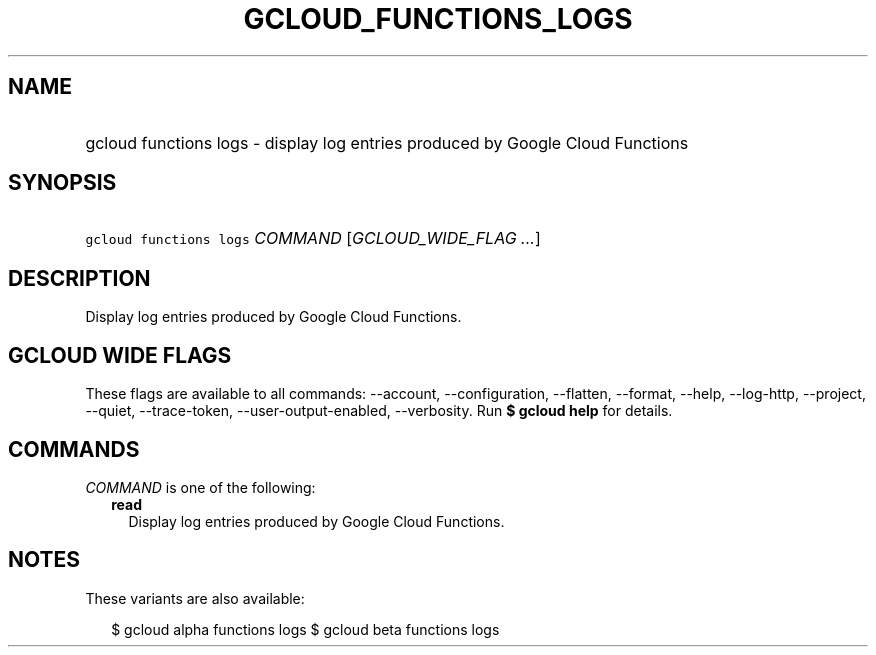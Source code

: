 
.TH "GCLOUD_FUNCTIONS_LOGS" 1



.SH "NAME"
.HP
gcloud functions logs \- display log entries produced by Google Cloud Functions



.SH "SYNOPSIS"
.HP
\f5gcloud functions logs\fR \fICOMMAND\fR [\fIGCLOUD_WIDE_FLAG\ ...\fR]



.SH "DESCRIPTION"

Display log entries produced by Google Cloud Functions.



.SH "GCLOUD WIDE FLAGS"

These flags are available to all commands: \-\-account, \-\-configuration,
\-\-flatten, \-\-format, \-\-help, \-\-log\-http, \-\-project, \-\-quiet,
\-\-trace\-token, \-\-user\-output\-enabled, \-\-verbosity. Run \fB$ gcloud
help\fR for details.



.SH "COMMANDS"

\f5\fICOMMAND\fR\fR is one of the following:

.RS 2m
.TP 2m
\fBread\fR
Display log entries produced by Google Cloud Functions.


.RE
.sp

.SH "NOTES"

These variants are also available:

.RS 2m
$ gcloud alpha functions logs
$ gcloud beta functions logs
.RE

